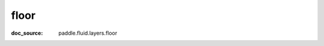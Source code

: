 .. _api_paddle_floor:

floor
-------------------------------
:doc_source: paddle.fluid.layers.floor


